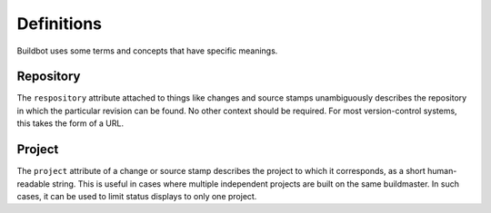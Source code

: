 Definitions
===========

Buildbot uses some terms and concepts that have specific meanings.

Repository
----------

The ``respository`` attribute attached to things like changes and source stamps
unambiguously describes the repository in which the particular revision can be
found.  No other context should be required.  For most version-control systems,
this takes the form of a URL.

Project
-------

The ``project`` attribute of a change or source stamp describes the project to
which it corresponds, as a short human-readable string.  This is useful in
cases where multiple independent projects are built on the same buildmaster.
In such cases, it can be used to limit status displays to only one project.
